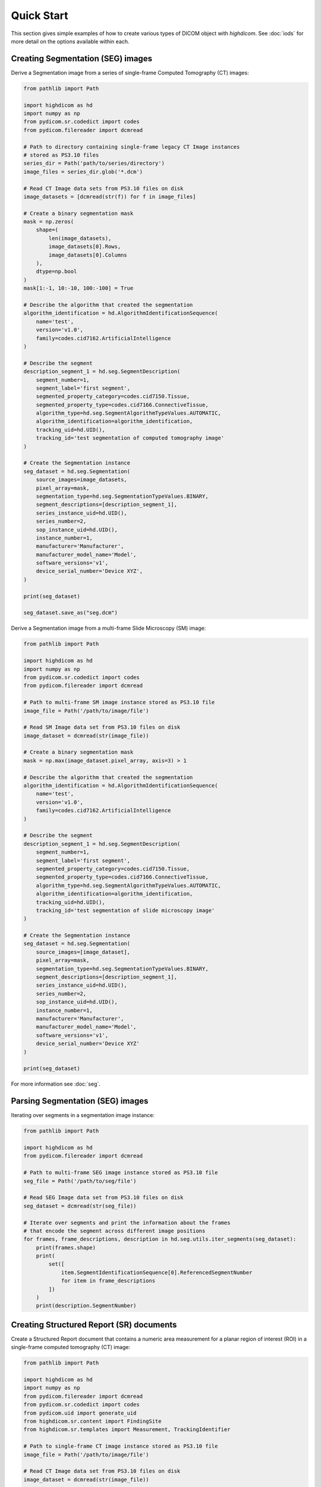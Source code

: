 .. _quick-start:

Quick Start
===========

This section gives simple examples of how to create various types of DICOM
object with *highdicom*. See :doc:`iods` for more detail on the
options available within each.

.. _creating-seg:

Creating Segmentation (SEG) images
----------------------------------

Derive a Segmentation image from a series of single-frame Computed Tomography
(CT) images:

.. code-block:: python

    from pathlib import Path

    import highdicom as hd
    import numpy as np
    from pydicom.sr.codedict import codes
    from pydicom.filereader import dcmread

    # Path to directory containing single-frame legacy CT Image instances
    # stored as PS3.10 files
    series_dir = Path('path/to/series/directory')
    image_files = series_dir.glob('*.dcm')

    # Read CT Image data sets from PS3.10 files on disk
    image_datasets = [dcmread(str(f)) for f in image_files]

    # Create a binary segmentation mask
    mask = np.zeros(
        shape=(
            len(image_datasets),
            image_datasets[0].Rows,
            image_datasets[0].Columns
        ),
        dtype=np.bool
    )
    mask[1:-1, 10:-10, 100:-100] = True

    # Describe the algorithm that created the segmentation
    algorithm_identification = hd.AlgorithmIdentificationSequence(
        name='test',
        version='v1.0',
        family=codes.cid7162.ArtificialIntelligence
    )

    # Describe the segment
    description_segment_1 = hd.seg.SegmentDescription(
        segment_number=1,
        segment_label='first segment',
        segmented_property_category=codes.cid7150.Tissue,
        segmented_property_type=codes.cid7166.ConnectiveTissue,
        algorithm_type=hd.seg.SegmentAlgorithmTypeValues.AUTOMATIC,
        algorithm_identification=algorithm_identification,
        tracking_uid=hd.UID(),
        tracking_id='test segmentation of computed tomography image'
    )

    # Create the Segmentation instance
    seg_dataset = hd.seg.Segmentation(
        source_images=image_datasets,
        pixel_array=mask,
        segmentation_type=hd.seg.SegmentationTypeValues.BINARY,
        segment_descriptions=[description_segment_1],
        series_instance_uid=hd.UID(),
        series_number=2,
        sop_instance_uid=hd.UID(),
        instance_number=1,
        manufacturer='Manufacturer',
        manufacturer_model_name='Model',
        software_versions='v1',
        device_serial_number='Device XYZ',
    )

    print(seg_dataset)

    seg_dataset.save_as("seg.dcm")


Derive a Segmentation image from a multi-frame Slide Microscopy (SM) image:

.. code-block:: python

    from pathlib import Path

    import highdicom as hd
    import numpy as np
    from pydicom.sr.codedict import codes
    from pydicom.filereader import dcmread

    # Path to multi-frame SM image instance stored as PS3.10 file
    image_file = Path('/path/to/image/file')

    # Read SM Image data set from PS3.10 files on disk
    image_dataset = dcmread(str(image_file))

    # Create a binary segmentation mask
    mask = np.max(image_dataset.pixel_array, axis=3) > 1

    # Describe the algorithm that created the segmentation
    algorithm_identification = hd.AlgorithmIdentificationSequence(
        name='test',
        version='v1.0',
        family=codes.cid7162.ArtificialIntelligence
    )

    # Describe the segment
    description_segment_1 = hd.seg.SegmentDescription(
        segment_number=1,
        segment_label='first segment',
        segmented_property_category=codes.cid7150.Tissue,
        segmented_property_type=codes.cid7166.ConnectiveTissue,
        algorithm_type=hd.seg.SegmentAlgorithmTypeValues.AUTOMATIC,
        algorithm_identification=algorithm_identification,
        tracking_uid=hd.UID(),
        tracking_id='test segmentation of slide microscopy image'
    )

    # Create the Segmentation instance
    seg_dataset = hd.seg.Segmentation(
        source_images=[image_dataset],
        pixel_array=mask,
        segmentation_type=hd.seg.SegmentationTypeValues.BINARY,
        segment_descriptions=[description_segment_1],
        series_instance_uid=hd.UID(),
        series_number=2,
        sop_instance_uid=hd.UID(),
        instance_number=1,
        manufacturer='Manufacturer',
        manufacturer_model_name='Model',
        software_versions='v1',
        device_serial_number='Device XYZ'
    )

    print(seg_dataset)

For more information see :doc:`seg`.

.. _parsing-seg:

Parsing Segmentation (SEG) images
---------------------------------

Iterating over segments in a segmentation image instance:

.. code-block:: python

    from pathlib import Path

    import highdicom as hd
    from pydicom.filereader import dcmread

    # Path to multi-frame SEG image instance stored as PS3.10 file
    seg_file = Path('/path/to/seg/file')

    # Read SEG Image data set from PS3.10 files on disk
    seg_dataset = dcmread(str(seg_file))

    # Iterate over segments and print the information about the frames
    # that encode the segment across different image positions
    for frames, frame_descriptions, description in hd.seg.utils.iter_segments(seg_dataset):
        print(frames.shape)
        print(
            set([
                item.SegmentIdentificationSequence[0].ReferencedSegmentNumber
                for item in frame_descriptions
            ])
        )
        print(description.SegmentNumber)


.. _creating-sr:

Creating Structured Report (SR) documents
-----------------------------------------

Create a Structured Report document that contains a numeric area measurement for
a planar region of interest (ROI) in a single-frame computed tomography (CT)
image:

.. code-block:: python

    from pathlib import Path

    import highdicom as hd
    import numpy as np
    from pydicom.filereader import dcmread
    from pydicom.sr.codedict import codes
    from pydicom.uid import generate_uid
    from highdicom.sr.content import FindingSite
    from highdicom.sr.templates import Measurement, TrackingIdentifier

    # Path to single-frame CT image instance stored as PS3.10 file
    image_file = Path('/path/to/image/file')

    # Read CT Image data set from PS3.10 files on disk
    image_dataset = dcmread(str(image_file))

    # Describe the context of reported observations: the person that reported
    # the observations and the device that was used to make the observations
    observer_person_context = hd.sr.ObserverContext(
        observer_type=codes.DCM.Person,
        observer_identifying_attributes=hd.sr.PersonObserverIdentifyingAttributes(
            name='Foo'
        )
    )
    observer_device_context = hd.sr.ObserverContext(
        observer_type=codes.DCM.Device,
        observer_identifying_attributes=hd.sr.DeviceObserverIdentifyingAttributes(
            uid=hd.UID()
        )
    )
    observation_context = hd.sr.ObservationContext(
        observer_person_context=observer_person_context,
        observer_device_context=observer_device_context,
    )

    # Describe the image region for which observations were made
    # (in physical space based on the frame of reference)
    referenced_region = hd.sr.ImageRegion3D(
        graphic_type=hd.sr.GraphicTypeValues3D.POLYGON,
        graphic_data=np.array([
            (165.0, 200.0, 134.0),
            (170.0, 200.0, 134.0),
            (170.0, 220.0, 134.0),
            (165.0, 220.0, 134.0),
            (165.0, 200.0, 134.0),
        ]),
        frame_of_reference_uid=image_dataset.FrameOfReferenceUID
    )

    # Describe the anatomic site at which observations were made
    finding_sites = [
        FindingSite(
            anatomic_location=codes.SCT.CervicoThoracicSpine,
            topographical_modifier=codes.SCT.VertebralForamen
        ),
    ]

    # Describe the imaging measurements for the image region defined above
    measurements = [
        Measurement(
            name=codes.SCT.AreaOfDefinedRegion,
            tracking_identifier=hd.sr.TrackingIdentifier(uid=generate_uid()),
            value=1.7,
            unit=codes.UCUM.SquareMillimeter,
            properties=hd.sr.MeasurementProperties(
                normality=hd.sr.CodedConcept(
                    value="17621005",
                    meaning="Normal",
                    scheme_designator="SCT"
                ),
                level_of_significance=codes.SCT.NotSignificant
            )
        )
    ]
    imaging_measurements = [
        hd.sr.PlanarROIMeasurementsAndQualitativeEvaluations(
            tracking_identifier=TrackingIdentifier(
                uid=hd.UID(),
                identifier='Planar ROI Measurements'
            ),
            referenced_region=referenced_region,
            finding_type=codes.SCT.SpinalCord,
            measurements=measurements,
            finding_sites=finding_sites
        )
    ]

    # Create the report content
    measurement_report = hd.sr.MeasurementReport(
        observation_context=observation_context,
        procedure_reported=codes.LN.CTUnspecifiedBodyRegion,
        imaging_measurements=imaging_measurements
    )

    # Create the Structured Report instance
    sr_dataset = hd.sr.Comprehensive3DSR(
        evidence=[image_dataset],
        content=measurement_report,
        series_number=1,
        series_instance_uid=hd.UID(),
        sop_instance_uid=hd.UID(),
        instance_number=1,
        manufacturer='Manufacturer'
    )

    print(sr_dataset)

For more information see :doc:`generalsr` and :doc:`tid1500`.

.. _parsing-sr:

Parsing Structured Report (SR) documents
----------------------------------------

Highdicom has special support for parsing structured reports conforming to the
TID1500 "Measurment Report" template using specialized Python classes for
templates.

.. code-block:: python

    import numpy as np
    import highdicom as hd
    from pydicom.sr.codedict import codes

    # This example is in the highdicom test data files in the repository
    sr = hd.sr.srread("data/test_files/sr_document_with_multiple_groups.dcm")

    # First we explore finding measurement groups. There are three types of
    # measurement groups (image measurement, planar roi measurement groups, and
    # volumetric roi measurement groups)

    # Get a list of all image measurement groups referencing an image with a
    # particular SOP Instance UID
    groups = sr.content.get_image_measurement_groups(
        referenced_sop_instance_uid="1.3.6.1.4.1.5962.1.1.1.1.1.20040119072730.12322",
    )
    assert len(groups) == 1

    # Get a list of all image measurement groups with a particular tracking UID
    groups = sr.content.get_image_measurement_groups(
        tracking_uid="1.2.826.0.1.3680043.10.511.3.77718622501224431322963356892468048",
    )
    assert len(groups) == 1

    # Get a list of all planar ROI measurement groups with finding type "Nodule"
    # AND finding site "Lung"
    groups = sr.content.get_planar_roi_measurement_groups(
        finding_type=codes.SCT.Nodule,
        finding_site=codes.SCT.Lung,
    )
    assert len(groups) == 1

    # Get a list of all volumetric ROI measurement groups (with no filters)
    groups = sr.content.get_volumetric_roi_measurement_groups()
    assert len(groups) == 1

    # Get a list of all planar ROI measurement groups with graphic type CIRCLE
    groups = sr.content.get_planar_roi_measurement_groups(
        graphic_type=hd.sr.GraphicTypeValues.CIRCLE,
    )
    assert len(groups) == 1

    # Get a list of all planar ROI measurement groups stored as regions
    groups = sr.content.get_planar_roi_measurement_groups(
        reference_type=codes.DCM.ImageRegion,
    )
    assert len(groups) == 2

    # Get a list of all volumetric ROI measurement groups stored as volume
    # surfaces
    groups = sr.content.get_volumetric_roi_measurement_groups(
        reference_type=codes.DCM.VolumeSurface,
    )
    assert len(groups) == 1

    # Next, we explore the properties of measurement groups that can
    # be conveniently accessed with Python properties

    # Use the first (only) image measurement group as an example
    group = sr.content.get_image_measurement_groups()[0]

    # tracking_identifier returns a Python str
    assert group.tracking_identifier == "Image0001"

    # tracking_uid returns a hd.UID, a subclass of str
    assert group.tracking_uid == "1.2.826.0.1.3680043.10.511.3.77718622501224431322963356892468048"

    # source_images returns a list of hd.sr.SourceImageForMeasurementGroup,
    # which in turn have some properties to access data
    assert isinstance(group.source_images[0], hd.sr.SourceImageForMeasurementGroup)
    ref_sop_uid = group.source_images[0].referenced_sop_instance_uid
    assert ref_sop_uid == "1.3.6.1.4.1.5962.1.1.1.1.1.20040119072730.12322"

    # for the various optional pieces of information in a measurement, accessing
    # the relevant property returns None if the information is not present
    assert group.finding_type is None

    # Now use the first planar ROI group as a second example
    group = sr.content.get_planar_roi_measurement_groups()[0]

    # finding_type returns a CodedConcept
    assert group.finding_type == codes.SCT.Nodule

    # finding_sites returns a list of hd.sr.FindingSite objects
    assert isinstance(group.finding_sites[0], hd.sr.FindingSite)
    # the value of a finding site is a CodedConcept
    assert group.finding_sites[0].value == codes.SCT.Lung

    # reference_type returns a CodedConcept (the same values used above for
    # filtering)
    assert group.reference_type == codes.DCM.ImageRegion

    # since this has reference type ImageRegion, we can access the referenced
    # using 'roi', which will return an hd.sr.ImageRegion object
    assert isinstance(group.roi, hd.sr.ImageRegion)

    # the graphic type and actual ROI coordinates (as a numpy array) can be
    # accessed with the graphic_type and value properties of the roi
    assert group.roi.graphic_type == hd.sr.GraphicTypeValues.CIRCLE
    assert isinstance(group.roi.value, np.ndarray)
    assert group.roi.value.shape == (2, 2)

    # Next, we explore getting individual measurements out of measurement
    # groups

    # Use the first planar measurement group as an example
    group = sr.content.get_planar_roi_measurement_groups()[0]

    # Get a list of all measurements
    measurements = group.get_measurements()

    # Get the first measurements for diameter
    measurement = group.get_measurements(name=codes.SCT.Diameter)[0]

    # Access the measurement's name
    assert measurement.name == codes.SCT.Diameter

    # Access the measurement's value
    assert measurement.value == 10.0

    # Access the measurement's unit
    assert measurement.unit == codes.UCUM.mm

    # Get the diameter measurement in this group
    evaluation = group.get_qualitative_evaluations(
        name=codes.DCM.LevelOfSignificance
    )[0]

    # Access the measurement's name
    assert evaluation.name == codes.DCM.LevelOfSignificance

    # Access the measurement's value
    assert evaluation.value == codes.SCT.NotSignificant


For more information see :doc:`tid1500parsing`.

Additionally, there are low-level utilities that you can use to find content
items in the content tree of any structured report documents:

.. code-block:: python

    from pathlib import Path

    import highdicom as hd
    from pydicom.filereader import dcmread
    from pydicom.sr.codedict import codes

    # Path to SR document instance stored as PS3.10 file
    document_file = Path('/path/to/document/file')

    # Load document from file on disk
    sr_dataset = dcmread(str(document_file))

    # Find all content items that may contain other content items.
    containers = hd.sr.utils.find_content_items(
        dataset=sr_dataset,
        relationship_type=RelationshipTypeValues.CONTAINS
    )
    print(containers)

    # Query content of SR document, where content is structured according
    # to TID 1500 "Measurement Report"
    if sr_dataset.ContentTemplateSequence[0].TemplateIdentifier == 'TID1500':
        # Determine who made the observations reported in the document
        observers = hd.sr.utils.find_content_items(
            dataset=sr_dataset,
            name=codes.DCM.PersonObserverName
        )
        print(observers)

        # Find all imaging measurements reported in the document
        measurements = hd.sr.utils.find_content_items(
            dataset=sr_dataset,
            name=codes.DCM.ImagingMeasurements,
            recursive=True
        )
        print(measurements)

        # Find all findings reported in the document
        findings = hd.sr.utils.find_content_items(
            dataset=sr_dataset,
            name=codes.DCM.Finding,
            recursive=True
        )
        print(findings)

        # Find regions of interest (ROI) described in the document
        # in form of spatial coordinates (SCOORD)
        regions = hd.sr.utils.find_content_items(
            dataset=sr_dataset,
            value_type=ValueTypeValues.SCOORD,
            recursive=True
        )
        print(regions)


.. _creating-sc:

Creating Secondary Capture (SC) images
--------------------------------------

Secondary captures are a way to store images that were not created directly
by an imaging modality within a DICOM file. They are often used to store
screenshots or overlays, and are widely supported by viewers. However other
methods of displaying image derived information, such as segmentation images
and structured reports should be preferred if they are supported because they
can capture more detail about how the derived information was obtained and
what it represents.

In this example, we use a secondary capture to store an image containing a
labeled bounding box region drawn over a CT image.

.. code-block:: python

    import highdicom as hd
    import numpy as np
    from pydicom import dcmread
    from pydicom.uid import RLELossless
    from PIL import Image, ImageDraw

    # Read in the source CT image
    image_dataset = dcmread('/path/to/image.dcm')

    # Create an image for display by windowing the original image and drawing a
    # bounding box over it using Pillow's ImageDraw module
    slope = getattr(image_dataset, 'RescaleSlope', 1)
    intercept = getattr(image_dataset, 'RescaleIntercept', 0)
    original_image = image_dataset.pixel_array * slope + intercept

    # Window the image to a soft tissue window (center 40, width 400)
    # and rescale to the range 0 to 255
    lower = -160
    upper = 240
    windowed_image = np.clip(original_image, lower, upper)
    windowed_image = (windowed_image - lower) * 255 / (upper - lower)
    windowed_image = windowed_image.astype(np.uint8)

    # Create RGB channels
    windowed_image = np.tile(windowed_image[:, :, np.newaxis], [1, 1, 3])

    # Cast to a PIL image for easy drawing of boxes and text
    pil_image = Image.fromarray(windowed_image)

    # Draw a red bounding box over part of the image
    x0 = 10
    y0 = 10
    x1 = 60
    y1 = 60
    draw_obj = ImageDraw.Draw(pil_image)
    draw_obj.rectangle(
        [x0, y0, x1, y1],
        outline='red',
        fill=None,
        width=3
    )

    # Add some text
    draw_obj.text(xy=[10, 70], text='Region of Interest', fill='red')

    # Convert to numpy array
    pixel_array = np.array(pil_image)

    # The patient orientation defines the directions of the rows and columns of the
    # image, relative to the anatomy of the patient.  In a standard CT axial image,
    # the rows are oriented leftwards and the columns are oriented posteriorly, so
    # the patient orientation is ['L', 'P']
    patient_orientation=['L', 'P']

    # Create the secondary capture image. By using the `from_ref_dataset`
    # constructor, all the patient and study information will be copied from the
    # original image dataset
    sc_image = hd.sc.SCImage.from_ref_dataset(
        ref_dataset=image_dataset,
        pixel_array=pixel_array,
        photometric_interpretation=hd.PhotometricInterpretationValues.RGB,
        bits_allocated=8,
        coordinate_system=hd.CoordinateSystemNames.PATIENT,
        series_instance_uid=hd.UID(),
        sop_instance_uid=hd.UID(),
        series_number=100,
        instance_number=1,
        manufacturer='Manufacturer',
        pixel_spacing=image_dataset.PixelSpacing,
        patient_orientation=patient_orientation,
        transfer_syntax_uid=RLELossless
    )

    # Save the file
    sc_image.save_as('sc_output.dcm')


To save a 3D image as a series of output slices, simply loop over the 2D
slices and ensure that the individual output instances share a common series
instance UID.  Here is an example for a CT scan that is in a NumPy array called
"ct_to_save" where we do not have the original DICOM files on hand. We want to
overlay a segmentation that is stored in a NumPy array called "seg_out".

.. code-block:: python

    import highdicom as hd
    import numpy as np
    import os

    pixel_spacing = [1.0, 1.0]
    sz = ct_to_save.shape[2]
    series_instance_uid = hd.UID()
    study_instance_uid = hd.UID()

    for iz in range(sz):
        this_slice = ct_to_save[:, :, iz]

        # Window the image to a soft tissue window (center 40, width 400)
        # and rescale to the range 0 to 255
        lower = -160
        upper = 240
        windowed_image = np.clip(this_slice, lower, upper)
        windowed_image = (windowed_image - lower) * 255 / (upper - lower)

        # Create RGB channels
        pixel_array = np.tile(windowed_image[:, :, np.newaxis], [1, 1, 3])

        # transparency level
        alpha = 0.1

        pixel_array[:, :, 0] = 255 * (1 - alpha) * seg_out[:, :, iz] + alpha * pixel_array[:, :, 0]
        pixel_array[:, :, 1] = alpha * pixel_array[:, :, 1]
        pixel_array[:, :, 2] = alpha * pixel_array[:, :, 2]

        patient_orientation = ['L', 'P']

        # Create the secondary capture image
        sc_image = hd.sc.SCImage(
            pixel_array=pixel_array.astype(np.uint8),
            photometric_interpretation=hd.PhotometricInterpretationValues.RGB,
            bits_allocated=8,
            coordinate_system=hd.CoordinateSystemNames.PATIENT,
            study_instance_uid=study_instance_uid,
            series_instance_uid=series_instance_uid,
            sop_instance_uid=hd.UID(),
            series_number=100,
            instance_number=iz + 1,
            manufacturer='Manufacturer',
            pixel_spacing=pixel_spacing,
            patient_orientation=patient_orientation,
        )

        sc_image.save_as(os.path.join("output", 'sc_output_' + str(iz) + '.dcm'))


Creating Grayscale Softcopy Presentation State (GSPS) Objects
-------------------------------------------------------------

A presentation state contains information about how another image should be
rendered, and may include "annotations" in the form of basic shapes, polylines,
and text overlays. Note that a GSPS is not recommended for storing annotations
for any purpose except visualization. A structured report would usually be
preferred for storing annotations for clinical or research purposes.

.. code-block:: python

    import highdicom as hd

    import numpy as np
    from pydicom import dcmread
    from pydicom.valuerep import PersonName


    # Read in an example CT image
    image_dataset = dcmread('path/to/image.dcm')

    # Create an annotation containing a polyline
    polyline = hd.pr.GraphicObject(
        graphic_type=hd.pr.GraphicTypeValues.POLYLINE,
        graphic_data=np.array([
            [10.0, 10.0],
            [20.0, 10.0],
            [20.0, 20.0],
            [10.0, 20.0]]
        ),  # coordinates of polyline vertices
        units=hd.pr.AnnotationUnitsValues.PIXEL,  # units for graphic data
        tracking_id='Finding1',  # site-specific ID
        tracking_uid=hd.UID()  # highdicom will generate a unique ID
    )

    # Create a text object annotation
    text = hd.pr.TextObject(
        text_value='Important Finding!',
        bounding_box=np.array(
            [30.0, 30.0, 40.0, 40.0]  # left, top, right, bottom
        ),
        units=hd.pr.AnnotationUnitsValues.PIXEL,  # units for bounding box
        tracking_id='Finding1Text',  # site-specific ID
        tracking_uid=hd.UID()  # highdicom will generate a unique ID
    )

    # Create a single layer that will contain both graphics
    # There may be multiple layers, and each GraphicAnnotation object
    # belongs to a single layer
    layer = hd.pr.GraphicLayer(
        layer_name='LAYER1',
        order=1,  # order in which layers are displayed (lower first)
        description='Simple Annotation Layer',
    )

    # A GraphicAnnotation may contain multiple text and/or graphic objects
    # and is rendered over all referenced images
    annotation = hd.pr.GraphicAnnotation(
        referenced_images=[image_dataset],
        graphic_layer=layer,
        graphic_objects=[polyline],
        text_objects=[text]
    )

    # Assemble the components into a GSPS object
    gsps = hd.pr.GrayscaleSoftcopyPresentationState(
        referenced_images=[image_dataset],
        series_instance_uid=hd.UID(),
        series_number=123,
        sop_instance_uid=hd.UID(),
        instance_number=1,
        manufacturer='Manufacturer',
        manufacturer_model_name='Model',
        software_versions='v1',
        device_serial_number='Device XYZ',
        content_label='ANNOTATIONS',
        graphic_layers=[layer],
        graphic_annotations=[annotation],
        institution_name='MGH',
        institutional_department_name='Radiology',
        content_creator_name=PersonName.from_named_components(
            family_name='Doe',
            given_name='John'
        ),
    )

    # Save the GSPS file
    gsps.save_as('gsps.dcm')


.. .. _creation-legacy:

.. Creating Legacy Converted Enhanced Images
.. -----------------------------------------

.. .. code-block:: python

..     from highdicom.legacy.sop import LegacyConvertedEnhancedCTImage
